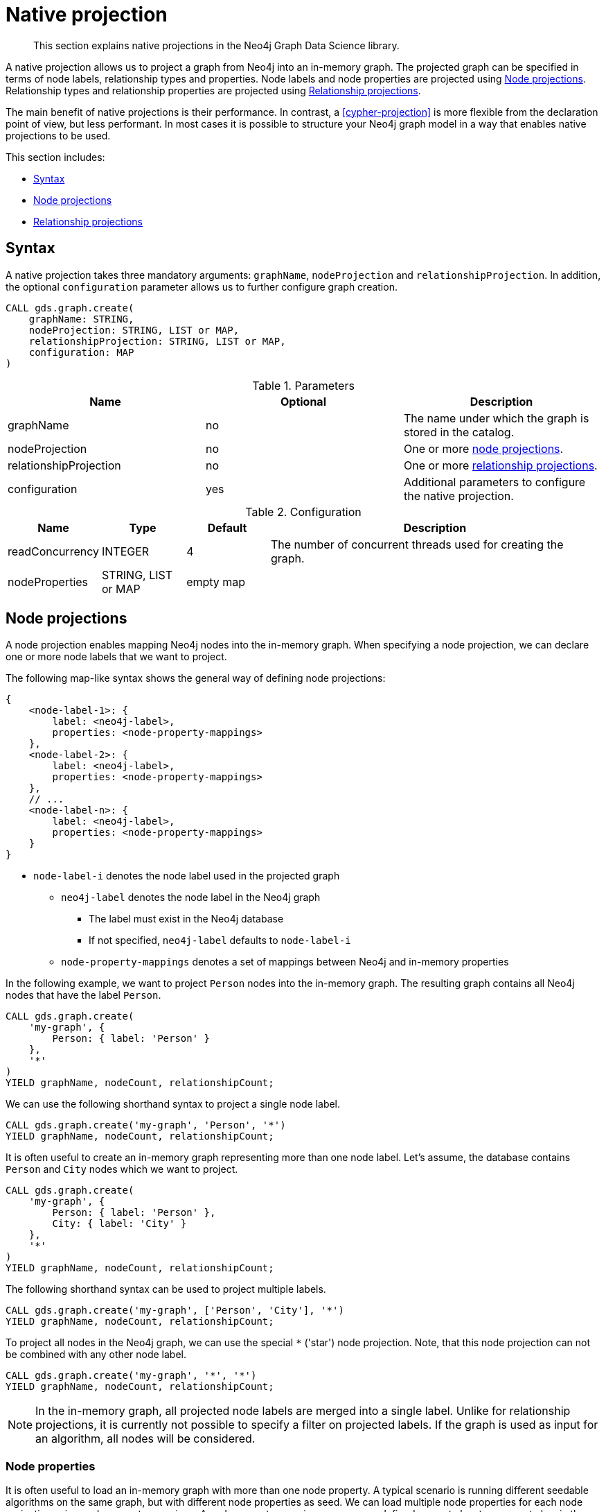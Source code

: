 [[native-projection]]
// tag::header[]
= Native projection
// end::header[]

[abstract]
--
This section explains native projections in the Neo4j Graph Data Science library.
--

A native projection allows us to project a graph from Neo4j into an in-memory graph.
The projected graph can be specified in terms of node labels, relationship types and properties.
Node labels and node properties are projected using <<native-projection-syntax-node-projections>>.
Relationship types and relationship properties are projected using <<native-projection-syntax-relationship-projections>>.

The main benefit of native projections is their performance.
In contrast, a <<cypher-projection>> is more flexible from the declaration point of view, but less performant.
In most cases it is possible to structure your Neo4j graph model in a way that enables native projections to be used.

This section includes:

* <<native-projection-syntax>>
* <<native-projection-syntax-node-projections>>
* <<native-projection-syntax-relationship-projections>>


[[native-projection-syntax]]
== Syntax

A native projection takes three mandatory arguments: `graphName`, `nodeProjection` and `relationshipProjection`.
In addition, the optional `configuration` parameter allows us to further configure graph creation.

[source,cypher]
----
CALL gds.graph.create(
    graphName: STRING,
    nodeProjection: STRING, LIST or MAP,
    relationshipProjection: STRING, LIST or MAP,
    configuration: MAP
)
----

.Parameters
[opts="header",cols="1,1,1"]
|===
| Name                   | Optional | Description
| graphName              | no       | The name under which the graph is stored in the catalog.
| nodeProjection         | no       | One or more <<native-projection-syntax-node-projections, node projections>>.
| relationshipProjection | no       | One or more <<native-projection-syntax-relationship-projections, relationship projections>>.
| configuration          | yes      | Additional parameters to configure the native projection.
|===

.Configuration
[opts="header",cols="1,1,1,4"]
|===
| Name                   | Type                  | Default        | Description
| readConcurrency        | INTEGER               | 4              | The number of concurrent threads used for creating the graph.
| nodeProperties         | STRING, LIST or MAP   | empty map      |
|===


[[native-projection-syntax-node-projections]]
== Node projections

A node projection enables mapping Neo4j nodes into the in-memory graph.
When specifying a node projection, we can declare one or more node labels that we want to project.

The following map-like syntax shows the general way of defining node projections:

[source]
----
{
    <node-label-1>: {
        label: <neo4j-label>,
        properties: <node-property-mappings>
    },
    <node-label-2>: {
        label: <neo4j-label>,
        properties: <node-property-mappings>
    },
    // ...
    <node-label-n>: {
        label: <neo4j-label>,
        properties: <node-property-mappings>
    }
}
----

* `node-label-i` denotes the node label used in the projected graph
** `neo4j-label` denotes the node label in the Neo4j graph
*** The label must exist in the Neo4j database
*** If not specified, `neo4j-label` defaults to `node-label-i`
** `node-property-mappings` denotes a set of mappings between Neo4j and in-memory properties

In the following example, we want to project `Person` nodes into the in-memory graph.
The resulting graph contains all Neo4j nodes that have the label `Person`.

[source,cypher]
----
CALL gds.graph.create(
    'my-graph', {
        Person: { label: 'Person' }
    },
    '*'
)
YIELD graphName, nodeCount, relationshipCount;
----

We can use the following shorthand syntax to project a single node label.

[source,cypher]
----
CALL gds.graph.create('my-graph', 'Person', '*')
YIELD graphName, nodeCount, relationshipCount;
----

It is often useful to create an in-memory graph representing more than one node label.
Let's assume, the database contains `Person` and `City` nodes which we want to project.

[source,cypher]
----
CALL gds.graph.create(
    'my-graph', {
        Person: { label: 'Person' },
        City: { label: 'City' }
    },
    '*'
)
YIELD graphName, nodeCount, relationshipCount;
----

The following shorthand syntax can be used to project multiple labels.

[source,cypher]
----
CALL gds.graph.create('my-graph', ['Person', 'City'], '*')
YIELD graphName, nodeCount, relationshipCount;
----

To project all nodes in the Neo4j graph, we can use the special `*` ('star') node projection.
Note, that this node projection can not be combined with any other node label.

[source,cypher]
----
CALL gds.graph.create('my-graph', '*', '*')
YIELD graphName, nodeCount, relationshipCount;
----

[NOTE]
====
In the in-memory graph, all projected node labels are merged into a single label.
Unlike for relationship projections, it is currently not possible to specify a filter on projected labels.
If the graph is used as input for an algorithm, all nodes will be considered.
====

=== Node properties

It is often useful to load an in-memory graph with more than one node property.
A typical scenario is running different seedable algorithms on the same graph, but with different node properties as seed.
We can load multiple node properties for each node projection using node property mappings.
A node property mapping maps a user-defined property key to a property key in the Neo4j database.
Any algorithm that supports node properties can refer to these user-defined property keys.

[source]
----
{
    <node-label>: {
        label: <neo4j-label>,
        properties: {
            <property-key-1>: {
                property: <neo-property-key>,
                defaultValue: <numeric-value>
            },
            <property-key-2>: {
                property: <neo-property-key>,
                defaultValue: <numeric-value>
            },
            // ...
            <property-key-n>: {
                property: <neo-property-key>,
                defaultValue: <numeric-value>
            }
        }
    }
}
----

* `property-key-i` denotes the property key in the projected graph
** `neo-property-key` denotes the property key in the Neo4j graph
*** The property key must exist in the Neo4j database
*** If not specified, `neo-property-key` defaults to `property-key-i`
** `numeric-value` is used if the property does not exist for a node
*** If not specified, `numeric-value` defaults to `NaN`


For the following example, let's assume that each `City` node stores two properties: the `population` of the city and an optional `stateId` that identifies the state in which the city is located.
We want to project both properties and project `stateId` to the custom property key `community`.

.Create a graph with multiple node properties:
[source,cypher]
----
CALL gds.graph.create(
    'my-graph', {
        City: {
            properties: {
                stateId: {
                    property: 'stateId'
                },
                population: {
                    property: 'population'
                }
            }
        }
    },
    '*'
)
YIELD graphName, nodeCount, relationshipCount;
----

If we do not need to rename the node property keys or give a default value, we can use the following shorthand syntax.

[source,cypher]
----
CALL gds.graph.create('my-graph', 'City', '*', {
        nodeProperties: ['population', 'stateId']
    }
)
YIELD graphName, nodeCount, relationshipCount;
----

It is also possible to rename the property key during projection.
In the example, we project the property key `stateId` to a custom property key `community`.
When we use the projected graph in an algorithm, we refer to the custom property key instead.

.Project node properties for all projected node labels:
[source,cypher]
----
CALL gds.graph.create('my-graph', 'City', '*', {
        nodeProperties: ['population', { community: 'stateId' }]
    }
)
YIELD graphName, nodeCount, relationshipCount;
----

The projected properties can be referred to by any algorithm that uses properties as input, for example, <<algorithms-label-propagation, Label Propagation>>.

[source,cypher]
----
CALL gds.labelPropagation.stream(
    'my-graph', {
        seedProperty: 'community'
    }
) YIELD nodeId, communityId;
----

[[native-projection-syntax-relationship-projections]]
== Relationship projections

A relationship projection defines how a specific subset of Neo4j relationships is projected into the in-memory graph.

The following map-like syntax shows the general way of defining relationship projections:

[source]
----
{
    <relationship-type-1>: {
        type: <neo4j-type>,
        projection: <projection-type>,
        aggregation: <aggregation-type>,
        properties: <relationship-property-mappings>
    },
    <relationship-type-2>: {
        type: <neo4j-type>,
        projection: <projection-type>,
        aggregation: <aggregation-type>,
        properties: <relationship-property-mappings>
    },
    // ...
    <relationship-type-n>: {
        type: <neo4j-type>,
        projection: <projection-type>,
        aggregation: <aggregation-type>,
        properties: <relationship-property-mappings>
    }
}
----

* `relationship-type-i` denotes the relationship type in the projected graph
** `neo4j-type` denotes the relationship type in the Neo4j graph
*** The relationship type must exist in the Neo4j database
*** If not specified, `neo4j-type` defaults to `relationship-type-i`
** `projection-type` denotes how Neo4j relationships are represented in the projected graph.
    The following values are allowed:
*** `NATURAL`: each relationship is projected the same way as it is stored in Neo4j (default)
*** `REVERSE`: each relationship is reversed during graph projection
*** `UNDIRECTED`: each relationship is projected in both natural and reverse orientation
** `aggregation-type` denotes how parallel relationships and their properties are handled.
    The specified value is applied to all property mappings that have no aggregation specified.
    The following values are allowed:
*** `NONE`: parallel relationships are not aggregated (default)
*** `MIN`, `MAX`, `SUM`: applied to the numeric properties of parallel relationships
*** `SINGLE`: a single, arbitrary relationship out of the parallel relationships is projected
** `relationship-property-mappings` denotes a set of mappings between Neo4j and in-memory relationship properties


In the following example, we want to project `City` nodes as well as `ROAD` and `RAIL` relationships into the in-memory graph.

[source,cypher]
----
CALL gds.graph.create(
    'my-graph',
    'City',
    {
        ROAD: {
            type: 'ROAD',
            projection: 'NATURAL'
        },
        RAIL: {
            type: 'RAIL',
            projection: 'NATURAL'
        }
    }
)
YIELD graphName, nodeCount, relationshipCount;
----

In the above example, we are using the same relationship type as in the Neo4j database as well as the default `projection`.
In that case we can use the following syntactic sugar, similar to node projections.

[source,cypher]
----
CALL gds.graph.create( 'my-graph', 'City', ['ROAD', 'RAIL'])
YIELD graphName, nodeCount, relationshipCount;
----

Projecting multiple relationship types enables algorithms to only use a subset of those.

[source,cypher]
----
// Uses `ROAD` relationships for computing Page Rank of cities
CALL gds.pageRank.stream('my-graph', { relationshipTypes: ['ROAD'] }) YIELD nodeId, score;

// Uses `RAIL` relationships for computing Page Rank of cities
CALL gds.pageRank.stream('my-graph', { relationshipTypes: ['RAIL'] }) YIELD nodeId, score;
----


=== Projection types

By default, relationships are projected in their natural representation, i.e., in the same way as they are stored in Neo4j.
Using the `projection` key within a relationship projection definition, we can alter that behaviour.
There are three possible values: `NATURAL`, `REVERSE` and `UNDIRECTED` which can be best described from a node's perspective:

* `NATURAL` is the default behaviour and projects relationships that are pointing away from a node.
* `REVERSE` projects relationships that are pointing towards a node.
* `UNDIRECTED` projects relationships in both, natural and reversed order.

Consider the following graph containing `Person` nodes connected by `KNOWS` relationships.
A `KNOWS` relationship is directed, as one person might know another person, but not necessarily the other way around.

[source,cypher]
----
CREATE (alice:Person {name: 'Alice'})
CREATE (bob:Person {name: 'Bob'})
CREATE (eve:Person {name: 'Eve'})

CREATE (alice)-[:KNOWS]->(bob)
CREATE (bob)-[:KNOWS]->(eve)
CREATE (eve)-[:KNOWS]->(bob);
----

In a `NATURAL` projection, Alice has one relationship to Bob, Bob has one relationship to Eve who in turn also has one relationship to Bob.
In a `REVERSE` projection, Alice has no relationships as there is no relationship pointing towards Alice.
Bob and Eve would have one relationship each, as they point to each other.
In an `UNDIRECTED` projection, Alice would have one relationship representing the outgoing relationship.
However, Bob and Eve would have two relationships each as the outgoing and incoming relationships are viewed independently.

To create a graph projection with different projection types, we use the following syntax:

[source,cypher]
----
CALL gds.graph.create(
    'my-graph',
    'Person',
    {
        KNOWS: {
            type: 'KNOWS',
            projection: 'NATURAL'
        },
        KNOWN_BY: {
            type: 'KNOWS',
            projection: 'REVERSE'
        },
        FRIEND_OF: {
            type: 'KNOWS',
            projection: 'UNDIRECTED'
        }
    }
)
YIELD graphName, nodeCount, relationshipCount;
----

As in the previous example, we can refer to a subset of the projected relationships when running an algorithm.
If we run the examples, we can see different ranks for the individual nodes.
The Page Rank algorithm evenly distributes ranks along the relationships of a node.
In the reverse case, Alice has no relationships which leads to a different result.

[source,cypher]
----
// Uses `KNOWS` relationships for computing Page Rank of persons
CALL gds.pageRank.stream('my-graph', { relationshipTypes: ['KNOWS'] }) YIELD nodeId, score;

// Uses `KNOWN_BY` relationships for computing Page Rank based on reversed relationships
CALL gds.pageRank.stream('my-graph', { relationshipTypes: ['KNOWN_BY'] }) YIELD nodeId, score;

// Uses `FRIEND_OF` relationships for computing Page Rank based on both projection types
CALL gds.pageRank.stream('my-graph', { relationshipTypes: ['FRIEND_OF'] }) YIELD nodeId, score;
----

[NOTE]
====
Creating a projection consumes additional memory as those projections are stored in individual in-memory data structures.
Sometimes it is possible to combine relationship projections instead of creating a new one.
In the above example, the `FRIEND_OF` projection is equivalent to using `['KNOWS', 'KNOWN_BY']` as a relationship type predicate.
This is not possible, if we use different aggregations for the single projections.
====

=== Relationship properties

Similar to node properties, relationship projections support specifying relationship properties.
We can specify multiple relationship properties for each relationship projection using relationship property mappings.
A relationship property mapping maps a user-defined property key to a property key in the Neo4j database.
The parameter is configured using a map in which each key refers to a user-defined property key.

The following map-like syntax shows the general way of defining relationship property mappings:

[source]
----
{
    <relationship-type-1>: {
        type: <neo4j-type>,
        projection: <projection-type>,
        aggregation: <aggregation-type>,
        properties: {
            <property-key-1>: {
                property: <neo4j-property-key>,
                defaultValue: <numeric-value>,
                aggregation: <aggregation-type>
            },
            <property-key-2>: {
                property: <neo4j-property-key>,
                defaultValue: <numeric-value>,
                aggregation: <aggregation-type>
            },
            // ...
            <property-key-n>: {
                property: <neo4j-property-key>,
                defaultValue: <numeric-value>,
                aggregation: <aggregation-type>
            }
        }
    }
}
----

* `property-key-i` denotes the name of the property in the projected graph
** `neo4j-property-key` denotes the name of the property in the Neo4j graph
*** The property key must exist in the Neo4j database
*** `neo4j-property-key` defaults to `property-key-i`
** `numeric-value` is used if the property does not exist for a relationship
*** `numeric-value` defaults to `NaN`
** `aggregation-type` denotes how properties of parallel relationships are handled.
    The specified value overrides the aggregation type specified for the enclosing relationship projection.
    The following values are allowed:
*** `NONE`: parallel relationships are not aggregated (default)
*** `MIN`, `MAX`, `SUM`: applied to the numeric properties of parallel relationships
*** `SINGLE`: a single, arbitrary relationship out of the parallel relationships is projected

In the following example, we want to project `City` nodes and `ROAD` relationships.
For nodes we project the `stateId` property.

.Create a graph with multiple node and relationship properties:
[source,cypher]
----
CALL gds.graph.create(
    'my-graph', {
        City: {
            properties: {
                community: {
                    property: 'stateId'
                }
            }
        }
    }, {
        ROAD: {
            properties: {
                quality: {
                    property: 'condition'
                },
                distance: {
                    property: 'length'
                }
            }
        }
    }
)
YIELD graphName, nodeCount, relationshipCount;
----

We can use the following shorthand syntax to express the same projection.

[source,cypher]
----
CALL gds.graph.create(
    'my-graph', 'City', 'ROAD', {
        nodeProperties: { community: 'stateId' },
        relationshipProperties: [{ quality: 'condition' }, { distance: 'length' }]
    }
)
YIELD graphName, nodeCount, relationshipCount;
----

The projected properties can be referred to by any algorithm that uses properties as input, for example <<algorithms-label-propagation, Label Propagation>>.

[source,cypher]
----
// Option 1: Use the road quality as relationship weight
CALL gds.labelPropagation.stream(
    'my-graph', {
        seedProperty: 'community',
        relationshipWeightProperty: 'quality'
    }
) YIELD nodeId, communityId;
// Option 2: Use the distance between cities as relationship weight
CALL gds.labelPropagation.stream(
    'my-graph', {
        seedProperty: 'community',
        relationshipWeightProperty: 'distance'
    }
) YIELD nodeId, communityId;
----


=== Relationship aggregations

Relationship projections offer different ways of handling multiple - so called "parallel" - relationships between a given pair of nodes.
The default is the `NONE` aggregation which keeps all parallel relationships and directly projects them into the in-memory graph.
All other aggregations project all the parallel relationships between a pair of nodes into a single relationship.

In the following example, we want to aggregate all `ROAD` relationships between two cities to a single relationship.
While doing so, we compute the maximum quality of the parallel relationships and store it on the resulting relationship.

.Create a graph with aggregated parallel relationships:
[source,cypher]
----
CALL gds.graph.create(
    'my-graph', {
        City: {
            properties: {
                community: {
                    property: 'stateId'
                }
            }
        }
    }, {
        ROAD: {
            properties: {
                maxQuality: {
                    property: 'condition',
                    aggregation: 'MAX',
                    defaultValue: 1.0
                }
            }
        }
    }
)
YIELD graphName, nodeCount, relationshipCount;
----

Since we have only one node projection and one relationship projection, we can use the following shorthand syntax.

[source,cypher]
----
CALL gds.graph.create(
    'my-graph', 'City', 'ROAD', {
        nodeProperties: { community: 'stateId' },
        relationshipProperties: { maxQuality: { property: 'condition', aggregation: 'MAX', defaultValue: 1.0 }}
    }
)
YIELD graphName, nodeCount, relationshipCount;
----

As before, the projected properties can be referred to by any algorithm that uses properties as input, for example <<algorithms-label-propagation, Label Propagation>>.

[source,cypher]
----
CALL gds.labelPropagation.stream(
    'my-graph', {
        seedProperty: 'community',
        relationshipWeightProperty: 'maxQuality'
    }
) YIELD nodeId, communityId;
----